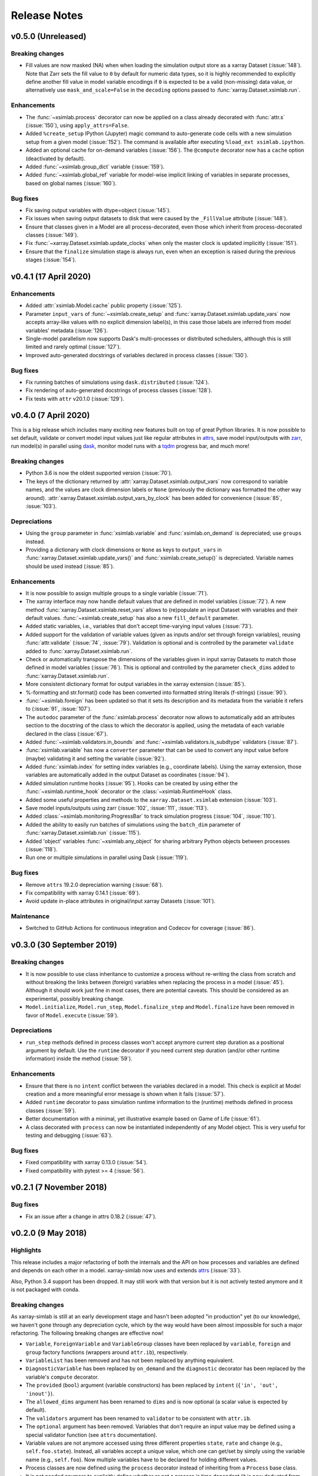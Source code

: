 .. _whats_new:

Release Notes
=============

v0.5.0 (Unreleased)
-------------------

Breaking changes
~~~~~~~~~~~~~~~~

- Fill values are now masked (NA) when when loading the simulation output store
  as a xarray Dataset (:issue:`148`). Note that Zarr sets the fill value to
  ``0`` by default for numeric data types, so it is highly recommended to
  explicitly define another fill value in model variable encodings if ``0`` is
  expected to be a valid (non-missing) data value, or alternatively use
  ``mask_and_scale=False`` in the ``decoding`` options passed to
  :func:`xarray.Dataset.xsimlab.run`.

Enhancements
~~~~~~~~~~~~

- The :func:`~xsimlab.process` decorator can now be applied on a class already
  decorated with :func:`attr.s` (:issue:`150`), using ``apply_attrs=False``.
- Added ``%create_setup`` IPython (Jupyter) magic command to auto-generate code
  cells with a new simulation setup from a given model (:issue:`152`). The
  command is available after executing ``%load_ext xsimlab.ipython``.
- Added an optional cache for on-demand variables (:issue:`156`). The ``@compute``
  decorator now has a ``cache`` option (deactivated by default).
- Added :func:`~xsimlab.group_dict` variable (:issue:`159`).
- Added :func:`~xsimlab.global_ref` variable for model-wise implicit linking of
  variables in separate processes, based on global names (:issue:`160`).

Bug fixes
~~~~~~~~~

- Fix saving output variables with dtype=object (:issue:`145`).
- Fix issues when saving output datasets to disk that were caused by the
  ``_FillValue`` attribute (:issue:`148`).
- Ensure that classes given in a Model are all process-decorated, even those
  which inherit from process-decorated classes (:issue:`149`).
- Fix :func:`~xarray.Dataset.xsimlab.update_clocks` when only the master clock is
  updated implicitly (:issue:`151`).
- Ensure that the ``finalize`` simulation stage is always run, even when an
  exception is raised during the previous stages (:issue:`154`).

v0.4.1 (17 April 2020)
----------------------

Enhancements
~~~~~~~~~~~~

- Added :attr:`xsimlab.Model.cache` public property (:issue:`125`).
- Parameter ``input_vars`` of :func:`~xsimlab.create_setup` and
  :func:`xarray.Dataset.xsimlab.update_vars` now accepts array-like values
  with no explicit dimension label(s), in this case those labels are inferred
  from model variables' metadata (:issue:`126`).
- Single-model parallelism now supports Dask's multi-processes or distributed
  schedulers, although this is still limited and rarely optimal (:issue:`127`).
- Improved auto-generated docstrings of variables declared in process classes
  (:issue:`130`).

Bug fixes
~~~~~~~~~

- Fix running batches of simulations using ``dask.distributed`` (:issue:`124`).
- Fix rendering of auto-generated docstrings of process classes (:issue:`128`).
- Fix tests with ``attr`` v20.1.0 (:issue:`129`).

v0.4.0 (7 April 2020)
---------------------

This is a big release which includes many exciting new features built on top of
great Python libraries. It is now possible to set default, validate or convert
model input values just like regular attributes in `attrs
<https://www.attrs.org>`_, save model input/outputs with `zarr
<https://zarr.readthedocs.io>`_, run model(s) in parallel using `dask
<https://docs.dask.org>`_, monitor model runs with a `tqdm
<https://tqdm.github.io/>`_ progress bar, and much more!

Breaking changes
~~~~~~~~~~~~~~~~

- Python 3.6 is now the oldest supported version (:issue:`70`).
- The keys of the dictionary returned by
  :attr:`xarray.Dataset.xsimlab.output_vars` now correspond to variable names,
  and the values are clock dimension labels or ``None`` (previously the
  dictionary was formatted the other way around).
  :attr:`xarray.Dataset.xsimlab.output_vars_by_clock` has been added for
  convenience (:issue:`85`, :issue:`103`).

Depreciations
~~~~~~~~~~~~~

- Using the ``group`` parameter in :func:`xsimlab.variable` and
  :func:`xsimlab.on_demand` is depreciated; use ``groups`` instead.
- Providing a dictionary with clock dimensions or ``None`` as keys to
  ``output_vars`` in :func:`xarray.Dataset.xsimlab.update_vars()` and
  :func:`xsimlab.create_setup()` is depreciated. Variable names should be used
  instead (:issue:`85`).

Enhancements
~~~~~~~~~~~~

- It is now possible to assign multiple groups to a single variable
  (:issue:`71`).
- The xarray interface may now handle default values that are defined in model
  variables (:issue:`72`). A new method
  :func:`xarray.Dataset.xsimlab.reset_vars` allows to (re)populate an input
  Dataset with variables and their default values. :func:`~xsimlab.create_setup`
  has also a new ``fill_default`` parameter.
- Added static variables, i.e., variables that don't accept time-varying input
  values (:issue:`73`).
- Added support for the validation of variable values (given as inputs and/or
  set through foreign variables), reusing :func:`attr.validate` (:issue:`74`,
  :issue:`79`). Validation is optional and is controlled by the parameter
  ``validate`` added to :func:`xarray.Dataset.xsimlab.run`.
- Check or automatically transpose the dimensions of the variables given in
  input xarray Datasets to match those defined in model variables (:issue:`76`).
  This is optional and controlled by the parameter ``check_dims`` added
  to :func:`xarray.Dataset.xsimlab.run`.
- More consistent dictionary format for output variables in the xarray
  extension (:issue:`85`).
- %-formatting and str.format() code has been converted into formatted string
  literals (f-strings) (:issue:`90`).
- :func:`~xsimlab.foreign` has been updated so that it sets its description and
  its metadata from the variable it refers to (:issue:`91`, :issue:`107`).
- The ``autodoc`` parameter of the :func:`xsimlab.process` decorator now allows
  to automatically add an attributes section to the docstring of the class to
  which the decorator is applied, using the metadata of each variable declared
  in the class (:issue:`67`).
- Added :func:`~xsimlab.validators.in_bounds` and
  :func:`~xsimlab.validators.is_subdtype` validators (:issue:`87`).
- :func:`xsimlab.variable` has now a ``converter`` parameter that can be used to
  convert any input value before (maybe) validating it and setting the variable
  (:issue:`92`).
- Added :func:`xsimlab.index` for setting index variables (e.g., coordinate
  labels). Using the xarray extension, those variables are automatically added
  in the output Dataset as coordinates (:issue:`94`).
- Added simulation runtime hooks (:issue:`95`). Hooks can be created by using
  either the :func:`~xsimlab.runtime_hook` decorator or the
  :class:`~xsimlab.RuntimeHook` class.
- Added some useful properties and methods to the ``xarray.Dataset.xsimlab``
  extension (:issue:`103`).
- Save model inputs/outputs using zarr (:issue:`102`, :issue:`111`,
  :issue:`113`).
- Added :class:`~xsimlab.monitoring.ProgressBar` to track simulation progress
  (:issue:`104`, :issue:`110`).
- Added the ability to easily run batches of simulations using the ``batch_dim``
  parameter of :func:`xarray.Dataset.xsimlab.run` (:issue:`115`).
- Added 'object' variables :func:`~xsimlab.any_object` for sharing arbitrary
  Python objects between processes (:issue:`118`).
- Run one or multiple simulations in parallel using Dask (:issue:`119`).

Bug fixes
~~~~~~~~~

- Remove ``attrs`` 19.2.0 depreciation warning (:issue:`68`).
- Fix compatibility with xarray 0.14.1 (:issue:`69`).
- Avoid update in-place attributes in original/input xarray Datasets
  (:issue:`101`).

Maintenance
~~~~~~~~~~~

- Switched to GitHub Actions for continuous integration and Codecov for
  coverage (:issue:`86`).

v0.3.0 (30 September 2019)
--------------------------

Breaking changes
~~~~~~~~~~~~~~~~

- It is now possible to use class inheritance to customize a process
  without re-writing the class from scratch and without breaking the
  links between (foreign) variables when replacing the process in a
  model (:issue:`45`). Although it should work just fine in most
  cases, there are potential caveats. This should be considered as an
  experimental, possibly breaking change.
- ``Model.initialize``, ``Model.run_step``, ``Model.finalize_step``
  and ``Model.finalize`` have been removed in favor of
  ``Model.execute`` (:issue:`59`).

Depreciations
~~~~~~~~~~~~~

- ``run_step`` methods defined in process classes won't accept anymore
  current step duration as a positional argument by default. Use the
  ``runtime`` decorator if you need current step duration (and/or
  other runtime information) inside the method (:issue:`59`).

Enhancements
~~~~~~~~~~~~

- Ensure that there is no ``intent`` conflict between the variables
  declared in a model. This check is explicit at Model creation and a
  more meaningful error message is shown when it fails (:issue:`57`).
- Added ``runtime`` decorator to pass simulation runtime information
  to the (runtime) methods defined in process classes (:issue:`59`).
- Better documentation with a minimal, yet illustrative example based
  on Game of Life (:issue:`61`).
- A class decorated with ``process`` can now be instantiated
  independently of any Model object. This is very useful for testing
  and debugging (:issue:`63`).

Bug fixes
~~~~~~~~~

- Fixed compatibility with xarray 0.13.0 (:issue:`54`).
- Fixed compatibility with pytest >= 4 (:issue:`56`).

v0.2.1 (7 November 2018)
------------------------

Bug fixes
~~~~~~~~~

- Fix an issue after a change in attrs 0.18.2 (:issue:`47`).

v0.2.0 (9 May 2018)
-------------------

Highlights
~~~~~~~~~~

This release includes a major refactoring of both the internals and
the API on how processes and variables are defined and depends on
each other in a model. xarray-simlab now uses and extends
attrs_ (:issue:`33`).

Also, Python 3.4 support has been dropped. It may still work with that
version but it is not actively tested anymore and it is not packaged
with conda.

Breaking changes
~~~~~~~~~~~~~~~~

As xarray-simlab is still at an early development stage and hasn't
been adopted "in production" yet (to our knowledge), we haven't gone
through any depreciation cycle, which by the way would have been
almost impossible for such a major refactoring. The following breaking
changes are effective now!

- ``Variable``, ``ForeignVariable`` and ``VariableGroup`` classes have
  been replaced by ``variable``, ``foreign`` and ``group`` factory
  functions (wrappers around ``attr.ib``), respectively.
- ``VariableList`` has been removed and has not been replaced by
  anything equivalent.
- ``DiagnosticVariable`` has been replaced by ``on_demand`` and the
  ``diagnostic`` decorator has been replaced by the variable's
  ``compute`` decorator.
- The ``provided`` (``bool``) argument (variable constructors) has
  been replaced by ``intent`` (``{'in', 'out', 'inout'}``).
- The ``allowed_dims`` argument has been renamed to ``dims`` and is
  now optional (a scalar value is expected by default).
- The ``validators`` argument has been renamed to ``validator`` to be
  consistent with ``attr.ib``.
- The ``optional`` argument has been removed. Variables that don't
  require an input value may be defined using a special validator
  function (see ``attrs`` documentation).
- Variable values are not anymore accessed using three different
  properties ``state``, ``rate`` and ``change`` (e.g.,
  ``self.foo.state``). Instead, all variables accept a unique value,
  which one can get/set by simply using the variable name (e.g.,
  ``self.foo``). Now multiple variables have to be declared for
  holding different values.

- Process classes are now defined using the ``process`` decorator
  instead of inheriting from a ``Process`` base class.
- It is not needed anymore to explicitly define whether or not a
  process is time dependent (it is now deducted from the methods
  implemented in the process class).
- Using ``class Meta`` inside a process class to define some metadata
  is not used anymore.

- ``Model.input_vars`` now returns a list of ``(process_name,
  variable_name)`` tuples instead of a dict of dicts.
  ``Model.input_vars_dict`` has been added for convenience
  (i.e., to get input variables grouped by process as a dictionary).
- ``Model.is_input`` has been removed. Use ``Model.input_vars``
  instead to check if a variable is a model input.

- ``__repr__`` has slightly changed for variables, processes and
  models.  Process classes don't have an ``.info()`` method anymore,
  which has been replaced by the ``process_info()`` top-level
  function. Another helper function ``variable_info()`` has been
  added.

- In ``Model.visualize()`` and ``xsimlab.dot.dot_graph()``,
  ``show_variables=True`` now shows all model variables including
  inputs. Items of group variables are not shown anymore as nodes.
- ``Model.visualize()`` and ``xsimlab.dot.dot_graph()`` now only
  accept tuples for ``show_only_variable``.

- For simplicity, ``Dataset.xsimlab.snapshot_vars`` has been renamed to
  ``output_vars``. The corresponding arguments in ``create_setup`` and
  ``Dataset.xsimlab.update_vars`` have been renamed accordingly.
- Values for all model inputs must be provided when creating or
  updating a setup using ``create_setup`` or
  ``Dataset.xsimlab.update_vars``. this is a regression that will be
  fixed in the next releases.
- Argument values for generating clock data in ``create_setup`` and
  ``Dataset.xsimlab.update_clocks`` have changed and are now more
  consistent with how coordinates are set in xarray. Additionally,
  ``auto_adjust`` has been removed (an error is raised instead when
  clock coordinate labels are not synchronized).

- Scalar values from a input ``xarray.Dataset`` are now converted into
  scalars (instead of a 0-d numpy array) when setting input model
  variables during a simulation.

Enhancements
~~~~~~~~~~~~

- The major refactoring in this release should reduce the overhead
  caused by the indirect access to variable values in process objects.
- Another benefit of the refactoring is that a process-decorated class
  may now inherit from other classes (possibly also
  process-decorated), which allows more flexibility in model
  customization.
- By creating read-only properties in specific cases (i.e., when
  ``intent='in'``), the ``process`` decorator applied on a class adds
  some safeguards to prevent setting variable values where it is not
  intended.
- Some more sanity checks have been added when creating process
  classes.
- Simulation active and output data r/w access has been refactored
  internally so that it should be easy to later support alternative
  data storage backends (e.g., on-disk, distributed).
- Added ``Model.dependent_processes`` property (so far this was not
  in public API).
- Added ``Model.all_vars`` and ``Model.all_vars_dict`` properties that
  are similar to ``Model.input_vars`` and ``Model.input_vars_dict``
  but return all variable names in the model.
- ``input_vars`` and ``output_vars`` arguments of ``create_setup`` and
  ``Dataset.xsimlab.update_vars`` now accepts different formats.
- It is now possible to update only some clocks with
  ``Dataset.xsimlab.update_clocks`` (previously all existing clock
  coordinates were dropped first).

Regressions (will be fixed in future releases)
~~~~~~~~~~~~~~~~~~~~~~~~~~~~~~~~~~~~~~~~~~~~~~

- Although it is possible to set validators, converters and/or default
  values for variables (this is directly supported by ``attrs``), these
  are not handled by xarray-simlab yet.
- Variables don't accept anymore a dimension that corresponds to their
  own name. This may be useful, e.g., for sensitivity analysis, but as
  the latter is not implemented yet this feature has been removed and
  will be added back in a next release.
- High-level API for generating clock coordinate data (i.e.,
  ``start``, ``end``, ``step`` and ``auto_adjust`` arguments) is not
  supported anymore. This could be added back in a future release in a
  cleaner form.

v0.1.1 (20 November 2017)
-------------------------

Bug fixes
~~~~~~~~~

- Fix misinterpreted tuples passed as ``allowed_dims`` argument of
  ``Variable`` init (:issue:`17`).
- Better error message when a Model instance is expected but no object
  is found or a different object is provided (:issue:`13`).

v0.1.0 (8 October 2017)
-----------------------

Initial release.
